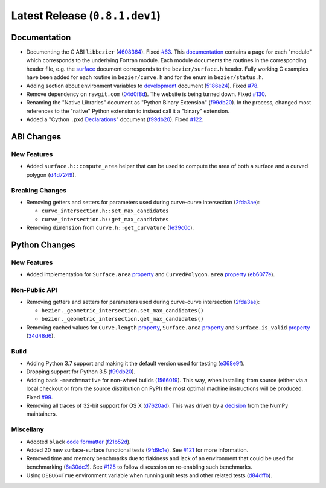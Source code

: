 Latest Release (``0.8.1.dev1``)
===============================

|pypi| |docs|

Documentation
-------------

-  Documenting the C ABI ``libbezier``
   (`4608364 <https://github.com/dhermes/bezier/commit/4608364e9c0a2b3888f7f661e629fceda9d9a431>`__).
   Fixed `#63 <https://github.com/dhermes/bezier/issues/63>`__. This
   `documentation <http://bezier.readthedocs.io/en/0.8.1.dev1/abi/index.html>`__
   contains a page for each "module" which corresponds to the underlying
   Fortran module. Each module documents the routines in the corresponding
   header file, e.g. the
   `surface <http://bezier.readthedocs.io/en/0.8.1.dev1/abi/surface.html>`__
   document corresponds to the ``bezier/surface.h`` header. Fully working
   C examples have been added for each routine in ``bezier/curve.h`` and for
   the enum in ``bezier/status.h``.
-  Adding section about environment variables to
   `development <http://bezier.readthedocs.io/en/0.8.1.dev1/development.html>`__
   document
   (`5186e24 <https://github.com/dhermes/bezier/commit/5186e24a7c7eab5d65ac41ba53e3826b693fc86f>`__).
   Fixed `#78 <https://github.com/dhermes/bezier/issues/78>`__.
-  Remove dependency on ``rawgit.com``
   (`04d0f8d <https://github.com/dhermes/bezier/commit/04d0f8d3155a22c5a048f52f75a3c6ffcc7eba69>`__).
   The website is being turned down. Fixed
   `#130 <https://github.com/dhermes/bezier/issues/130>`__.
-  Renaming the "Native Libraries" document as "Python Binary Extension"
   (`f99db20 <https://github.com/dhermes/bezier/commit/f99db20312bb4ba7e5943195020a8ced4be9457b>`__).
   In the process, changed most references to the "native" Python extension to
   instead call it a "binary" extension.
-  Added a "Cython ``.pxd``
   `Declarations <http://bezier.readthedocs.io/en/0.8.1.dev1/python/pxd/index.html>`__"
   document
   (`f99db20 <https://github.com/dhermes/bezier/commit/f99db20312bb4ba7e5943195020a8ced4be9457b>`__).
   Fixed `#122 <https://github.com/dhermes/bezier/issues/122>`__.

ABI Changes
-----------

New Features
~~~~~~~~~~~~

-  Added ``surface.h::compute_area`` helper that can be used to compute the
   area of both a surface and a curved polygon
   (`d4d7249 <https://github.com/dhermes/bezier/commit/d4d7249729dffd4994df1af899084ceb89dde8fc>`__).

Breaking Changes
~~~~~~~~~~~~~~~~

-  Removing getters and setters for parameters used during curve-curve
   intersection
   (`2fda3ae <https://github.com/dhermes/bezier/commit/2fda3aed2818849363c425e3fce70b4bafe7e9ef>`__):

   -  ``curve_intersection.h::set_max_candidates``
   -  ``curve_intersection.h::get_max_candidates``

-  Removing ``dimension`` from ``curve.h::get_curvature``
   (`1e39c0c <https://github.com/dhermes/bezier/commit/1e39c0ce0502919d83a81902c8d9affdb6c6b892>`__).

Python Changes
--------------

New Features
~~~~~~~~~~~~

-  Added implementation for ``Surface.area``
   `property <http://bezier.readthedocs.io/en/0.8.1/python/reference/bezier.surface.html#bezier.surface.Surface.area>`__
   and ``CurvedPolygon.area``
   `property <http://bezier.readthedocs.io/en/0.8.1/python/reference/bezier.curved_polygon.html#bezier.curved_polygon.CurvedPolygon.area>`__
   (`eb6077e <https://github.com/dhermes/bezier/commit/eb6077eab4f6ca0d72de6194f1789a2d0eada8b0>`__).

Non-Public API
~~~~~~~~~~~~~~

-  Removing getters and setters for parameters used during curve-curve
   intersection
   (`2fda3ae <https://github.com/dhermes/bezier/commit/2fda3aed2818849363c425e3fce70b4bafe7e9ef>`__):

   -  ``bezier._geometric_intersection.set_max_candidates()``
   -  ``bezier._geometric_intersection.get_max_candidates()``
-  Removing cached values for ``Curve.length``
   `property <http://bezier.readthedocs.io/en/0.8.1/python/reference/bezier.curve.html#bezier.curve.Curve.length>`__,
   ``Surface.area``
   `property <http://bezier.readthedocs.io/en/0.8.1/python/reference/bezier.surface.html#bezier.surface.Surface.area>`__
   and ``Surface.is_valid``
   `property <http://bezier.readthedocs.io/en/0.8.1/python/reference/bezier.surface.html#bezier.surface.Surface.is_valid>`__
   (`34d48d6 <https://github.com/dhermes/bezier/commit/34d48d6900963734d7fb82f13bd3f37416cc6efe>`__).

Build
~~~~~

-  Adding Python 3.7 support and making it the default version used for testing
   (`e368e9f <https://github.com/dhermes/bezier/commit/e368e9fd9ab31cfd818fcb9e777dff6dcbd3a7e6>`__).
-  Dropping support for Python 3.5
   (`f99db20 <https://github.com/dhermes/bezier/commit/f99db20312bb4ba7e5943195020a8ced4be9457b>`__).
-  Adding back ``-march=native`` for non-wheel builds
   (`1566019 <https://github.com/dhermes/bezier/commit/1566019635b8ffb8a2e4725a2d51830351e03fa5>`__).
   This way, when installing from source (either via a local checkout or from
   the source distribution on PyPI) the most optimal machine instructions will
   be produced. Fixed `#99 <https://github.com/dhermes/bezier/issues/99>`__.
-  Removing all traces of 32-bit support for OS X
   (`d7620ad <https://github.com/dhermes/bezier/commit/d7620adb862ed6f9be9d2615916f789c3c24c52f>`__).
   This was driven by a
   `decision <https://github.com/numpy/numpy/issues/11625>`__ from the NumPy
   maintainers.

Miscellany
~~~~~~~~~~

-  Adopted ``black``
   `code formatter <https://black.readthedocs.io/en/stable/>`__
   (`f21b52d <https://github.com/dhermes/bezier/commit/f21b52d562daf6c86ddaba326aeee8362361e20f>`__).
-  Added 20 new surface-surface functional tests
   (`9fd9c1e <https://github.com/dhermes/bezier/commit/9fd9c1e26138034539e91aed04c97ec497a9e4b2>`__).
   See `#121 <https://github.com/dhermes/bezier/issues/121>`__ for more
   information.
-  Removed time and memory benchmarks due to flakiness and lack of an
   environment that could be used for benchmarking
   (`6a30dc2 <https://github.com/dhermes/bezier/commit/6a30dc22abefe7f7573048659b00fbcd968b8ccc>`__).
   See `#125 <https://github.com/dhermes/bezier/issues/125>`__ to follow
   discussion on re-enabling such benchmarks.
-  Using ``DEBUG=True`` environment variable when running unit tests and
   other related tests
   (`d84dffb <https://github.com/dhermes/bezier/commit/d84dffb9d0e6fe1ee653e01cb9d4297f83aa11e0>`__).

.. |pypi| image:: https://img.shields.io/pypi/v/bezier/0.8.1.svg
   :target: https://pypi.org/project/bezier/0.8.1/
   :alt: PyPI link to release 0.8.1
.. |docs| image:: https://readthedocs.org/projects/bezier/badge/?version=0.8.1
   :target: https://bezier.readthedocs.io/en/0.8.1/
   :alt: Documentation for release 0.8.1
